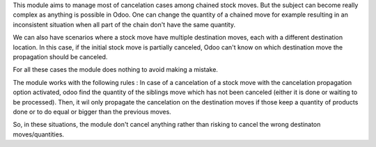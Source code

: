 This module aims to manage most of cancelation cases among chained stock moves. But the subject can become really complex as anything is possible in Odoo.
One can change the quantity of a chained move for example resulting in an inconsistent situation when all part of the chain don't have the same quantity.

We can also have scenarios where a stock move have multiple destination moves, each with a different destination location. In this case, if the initial stock move is partially canceled, Odoo can't know on which destination move the propagation should be canceled.

For all these cases the module does nothing to avoid making a mistake.

The module works with the following rules :
In case of a cancelation of a stock move with the cancelation propagation option activated, odoo find the quantity of the siblings move which has not been canceled (either it is done or waiting to be processed).
Then, it wil only propagate the cancelation on the destination moves if those keep a quantity of products done or to do equal or bigger than the previous moves.

So, in these situations, the module don't cancel anything rather than risking to cancel the wrong destinaton moves/quantities.

